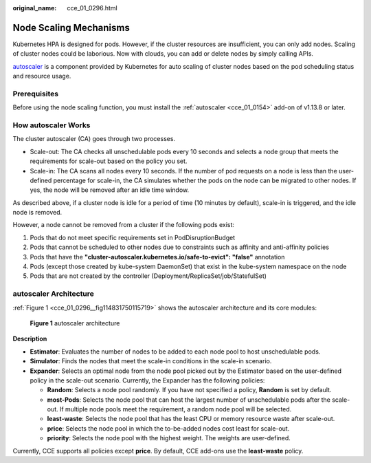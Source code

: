 :original_name: cce_01_0296.html

.. _cce_01_0296:

Node Scaling Mechanisms
=======================

Kubernetes HPA is designed for pods. However, if the cluster resources are insufficient, you can only add nodes. Scaling of cluster nodes could be laborious. Now with clouds, you can add or delete nodes by simply calling APIs.

`autoscaler <https://github.com/kubernetes/autoscaler/tree/master/cluster-autoscaler>`__ is a component provided by Kubernetes for auto scaling of cluster nodes based on the pod scheduling status and resource usage.

Prerequisites
-------------

Before using the node scaling function, you must install the :ref:`autoscaler <cce_01_0154>` add-on of v1.13.8 or later.

How autoscaler Works
--------------------

The cluster autoscaler (CA) goes through two processes.

-  Scale-out: The CA checks all unschedulable pods every 10 seconds and selects a node group that meets the requirements for scale-out based on the policy you set.
-  Scale-in: The CA scans all nodes every 10 seconds. If the number of pod requests on a node is less than the user-defined percentage for scale-in, the CA simulates whether the pods on the node can be migrated to other nodes. If yes, the node will be removed after an idle time window.

As described above, if a cluster node is idle for a period of time (10 minutes by default), scale-in is triggered, and the idle node is removed.

However, a node cannot be removed from a cluster if the following pods exist:

#. Pods that do not meet specific requirements set in PodDisruptionBudget
#. Pods that cannot be scheduled to other nodes due to constraints such as affinity and anti-affinity policies
#. Pods that have the **"cluster-autoscaler.kubernetes.io/safe-to-evict": "false"** annotation
#. Pods (except those created by kube-system DaemonSet) that exist in the kube-system namespace on the node
#. Pods that are not created by the controller (Deployment/ReplicaSet/job/StatefulSet)

autoscaler Architecture
-----------------------

:ref:`Figure 1 <cce_01_0296__fig114831750115719>` shows the autoscaler architecture and its core modules:

.. _cce_01_0296__fig114831750115719:

.. figure:: /_static/images/en-us_image_0000001199848585.png
   :alt: **Figure 1** autoscaler architecture

   **Figure 1** autoscaler architecture

**Description**

-  **Estimator**: Evaluates the number of nodes to be added to each node pool to host unschedulable pods.
-  **Simulator**: Finds the nodes that meet the scale-in conditions in the scale-in scenario.
-  **Expander**: Selects an optimal node from the node pool picked out by the Estimator based on the user-defined policy in the scale-out scenario. Currently, the Expander has the following policies:

   -  **Random**: Selects a node pool randomly. If you have not specified a policy, **Random** is set by default.
   -  **most-Pods**: Selects the node pool that can host the largest number of unschedulable pods after the scale-out. If multiple node pools meet the requirement, a random node pool will be selected.
   -  **least-waste**: Selects the node pool that has the least CPU or memory resource waste after scale-out.
   -  **price**: Selects the node pool in which the to-be-added nodes cost least for scale-out.
   -  **priority**: Selects the node pool with the highest weight. The weights are user-defined.

Currently, CCE supports all policies except **price**. By default, CCE add-ons use the **least-waste** policy.
